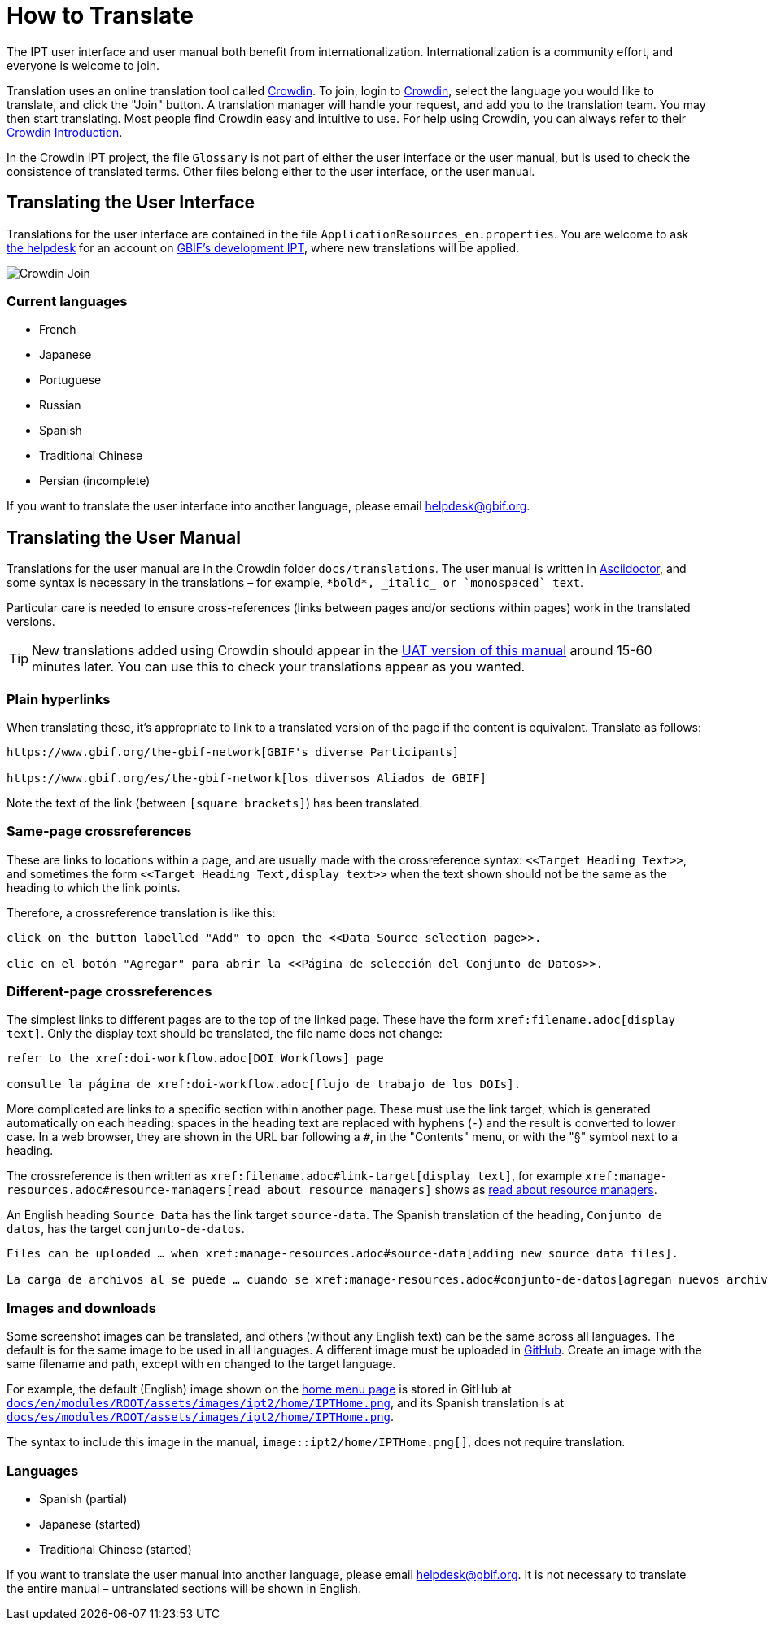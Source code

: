 = How to Translate

The IPT user interface and user manual both benefit from internationalization. Internationalization is a community effort, and everyone is welcome to join.

Translation uses an online translation tool called https://crowdin.com/project/gbif-ipt[Crowdin]. To join, login to https://crowdin.com/project/gbif-ipt[Crowdin], select the language you would like to translate, and click the "Join" button. A translation manager will handle your request, and add you to the translation team. You may then start translating. Most people find Crowdin easy and intuitive to use. For help using Crowdin, you can always refer to their https://support.crowdin.com5/crowdin-intro/[Crowdin Introduction].

In the Crowdin IPT project, the file `Glossary` is not part of either the user interface or the user manual, but is used to check the consistence of translated terms.  Other files belong either to the user interface, or the user manual.

== Translating the User Interface

Translations for the user interface are contained in the file `ApplicationResources_en.properties`.  You are welcome to ask mailto:helpdesk@gbif.org[the helpdesk] for an account on https://ipt.gbif-uat.org/[GBIF's development IPT], where new translations will be applied.

image::ipt2/v22/Crowdin-Join.png[]

=== Current languages

* French
* Japanese
* Portuguese
* Russian
* Spanish
* Traditional Chinese
* Persian (incomplete)

If you want to translate the user interface into another language, please email helpdesk@gbif.org.

== Translating the User Manual

Translations for the user manual are in the Crowdin folder `docs/translations`.  The user manual is written in https://docs.asciidoctor.org/asciidoc/latest/[Asciidoctor], and some syntax is necessary in the translations – for example, `+++*bold*, _italic_ or `monospaced` text+++`.

Particular care is needed to ensure cross-references (links between pages and/or sections within pages) work in the translated versions.

TIP: New translations added using Crowdin should appear in the https://ipt.gbif-uat.org/manual/[UAT version of this manual] around 15-60 minutes later. You can use this to check your translations appear as you wanted.

=== Plain hyperlinks

When translating these, it's appropriate to link to a translated version of the page if the content is equivalent.  Translate as follows:

[source,asciidoctor]
----
https://www.gbif.org/the-gbif-network[GBIF's diverse Participants]

https://www.gbif.org/es/the-gbif-network[los diversos Aliados de GBIF]
----

Note the text of the link (between `[square brackets]`) has been translated.

=== Same-page crossreferences

These are links to locations within a page, and are usually made with the crossreference syntax: `\<<Target Heading Text>>`, and sometimes the form `\<<Target Heading Text,display text>>` when the text shown should not be the same as the heading to which the link points.

Therefore, a crossreference translation is like this:

[source,asciidoctor]
----
click on the button labelled "Add" to open the <<Data Source selection page>>.

clic en el botón "Agregar" para abrir la <<Página de selección del Conjunto de Datos>>.
----

=== Different-page crossreferences

The simplest links to different pages are to the top of the linked page.  These have the form `\xref:filename.adoc[display text]`.  Only the display text should be translated, the file name does not change:

[source,asciidoc]
----
refer to the xref:doi-workflow.adoc[DOI Workflows] page

consulte la página de xref:doi-workflow.adoc[flujo de trabajo de los DOIs].
----

More complicated are links to a specific section within another page.  These must use the link target, which is generated automatically on each heading: spaces in the heading text are replaced with hyphens (`-`) and the result is converted to lower case.  In a web browser, they are shown in the URL bar following a `#`, in the "Contents" menu, or with the "§" symbol next to a heading.

The crossreference is then written as `\xref:filename.adoc#link-target[display text]`, for example `\xref:manage-resources.adoc#resource-managers[read about resource managers]` shows as xref:manage-resources.adoc#resource-managers[read about resource managers].

An English heading `Source Data` has the link target `source-data`.  The Spanish translation of the heading, `Conjunto de datos`, has the target `conjunto-de-datos`.

[source,asciidoc]
----
Files can be uploaded … when xref:manage-resources.adoc#source-data[adding new source data files].

La carga de archivos al se puede … cuando se xref:manage-resources.adoc#conjunto-de-datos[agregan nuevos archivos de conjuntos de datos].
----

=== Images and downloads

Some screenshot images can be translated, and others (without any English text) can be the same across all languages.  The default is for the same image to be used in all languages.  A different image must be uploaded in https://github.com/gbif/ipt[GitHub].  Create an image with the same filename and path, except with `en` changed to the target language.

For example, the default (English) image shown on the xref:home.adoc[home menu page] is stored in GitHub at https://github.com/gbif/ipt/blob/master/docs/en/modules/ROOT/assets/images/ipt2/home/IPTHome.png[`docs/en/modules/ROOT/assets/images/ipt2/home/IPTHome.png`], and its Spanish translation is at https://github.com/gbif/ipt/blob/master/docs/es/modules/ROOT/assets/images/ipt2/home/IPTHome.png[`docs/es/modules/ROOT/assets/images/ipt2/home/IPTHome.png`].

The syntax to include this image in the manual, `image::ipt2/home/IPTHome.png[]`, does not require translation.

=== Languages

* Spanish (partial)
* Japanese (started)
* Traditional Chinese (started)

If you want to translate the user manual into another language, please email helpdesk@gbif.org.  It is not necessary to translate the entire manual – untranslated sections will be shown in English.
